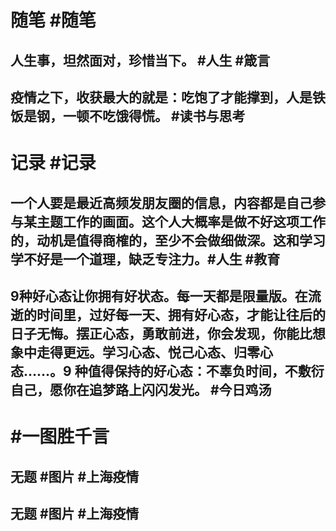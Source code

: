 #+类型: 2204
#+日期: [[2022_04_17]]
#+主页: [[归档202204]]
#+date: [[Apr 17th, 2022]]

* 随笔 #随笔
** 人生事，坦然面对，珍惜当下。 #人生 #箴言
** 疫情之下，收获最大的就是：吃饱了才能撑到，人是铁饭是钢，一顿不吃饿得慌。 #读书与思考
* 记录 #记录
** 一个人要是最近高频发朋友圈的信息，内容都是自己参与某主题工作的画面。这个人大概率是做不好这项工作的，动机是值得商榷的，至少不会做细做深。这和学习学不好是一个道理，缺乏专注力。 ​​​ #人生 #教育
** 9种好心态让你拥有好状态。每一天都是限量版。在流逝的时间里，过好每一天、拥有好心态，才能让往后的日子无悔。​​​​摆正心态，勇敢前进，你会发现，你能比想象中走得更远。学习心态、悦己心态、归零心态……。9 种值得保持的好心态：不辜负时间，不敷衍自己，愿你在追梦路上闪闪发光。 #今日鸡汤
* #一图胜千言
** 无题 #图片 #上海疫情
[[https://nas.qysit.com:2046/geekpanshi/diaryshare/-/raw/main/assets/2022-04-17-20-14-58.jpeg]]
** 无题 #图片 #上海疫情
[[https://nas.qysit.com:2046/geekpanshi/diaryshare/-/raw/main/assets/2022-04-17-20-15-28.jpeg]]